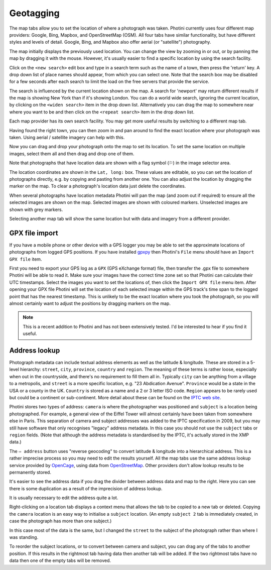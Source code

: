 .. This is part of the Photini documentation.
   Copyright (C)  2012-19  Jim Easterbrook.
   See the file ../DOC_LICENSE.txt for copying condidions.

Geotagging
==========

The map tabs allow you to set the location of where a photograph was taken.
Photini currently uses four different map providers: Google, Bing, Mapbox, and OpenStreetMap (OSM).
All four tabs have similar functionality, but have different styles and levels of detail.
Google, Bing, and Mapbox also offer aerial (or "satellite") photography.

.. image:: ../images/screenshot_130.png

The map initially displays the previously used location.
You can change the view by zooming in or out, or by panning the map by dragging it with the mouse.
However, it's usually easier to find a specific location by using the search facility.

.. image:: ../images/screenshot_131.png

Click on the ``<new search>`` edit box and type in a search term such as the name of a town, then press the 'return' key.
A drop down list of place names should appear, from which you can select one.
Note that the search box may be disabled for a few seconds after each search to limit the load on the free servers that provide the service.

.. image:: ../images/screenshot_132.png

The search is influenced by the current location shown on the map.
A search for 'newport' may return different results if the map is showing New York than if it's showing London.
You can do a world wide search, ignoring the current location, by clicking on the ``<widen search>`` item in the drop down list.
Alternatively you can drag the map to somewhere near where you want to be and then click on the ``<repeat search>`` item in the drop down list.

Each map provider has its own search facility.
You may get more useful results by switching to a different map tab.

.. image:: ../images/screenshot_133.png

Having found the right town, you can then zoom in and pan around to find the exact location where your photograph was taken.
Using aerial / satellite imagery can help with this.

.. image:: ../images/screenshot_134.png

Now you can drag and drop your photograph onto the map to set its location.
To set the same location on multiple images, select them all and then drag and drop one of them.

.. image:: ../images/screenshot_135.png

.. |flag| unicode:: U+02690

Note that photographs that have location data are shown with a flag symbol (|flag|) in the image selector area.

The location coordinates are shown in the ``Lat, long:`` box.
These values are editable, so you can set the location of photographs directly, e.g. by copying and pasting from another one.
You can also adjust the location by dragging the marker on the map.
To clear a photograph's location data just delete the coordinates.

.. image:: ../images/screenshot_136.png

When several photographs have location metadata Photini will pan the map (and zoom out if required) to ensure all the selected images are shown on the map.
Selected images are shown with coloured markers.
Unselected images are shown with grey markers.

.. image:: ../images/screenshot_137.png

Selecting another map tab will show the same location but with data and imagery from a different provider.

.. image:: ../images/screenshot_138.png

.. image:: ../images/screenshot_139.png

GPX file import
---------------

If you have a mobile phone or other device with a GPS logger you may be able to set the approximate locations of photographs from logged GPS positions.
If you have installed gpxpy_ then Photini's ``File`` menu should have an ``Import GPX file`` item.

First you need to export your GPS log as a ``GPX`` (GPS eXchange format) file, then transfer the .gpx file to somewhere Photini will be able to read it.
Make sure your images have the correct time zone set so that Photini can calculate their UTC timestamps.
Select the images you want to set the locations of, then click the ``Import GPX file`` menu item.
After opening your GPX file Photini will set the location of each selected image within the GPS track's time span to the logged point that has the nearest timestamp.
This is unlikely to be the exact location where you took the photograph, so you will almost certainly want to adjust the positions by dragging markers on the map.

.. note::
   This is a recent addition to Photini and has not been extensively tested.
   I'd be interested to hear if you find it useful.

Address lookup
--------------

Photograph metadata can include textual address elements as well as the latitude & longitude.
These are stored in a 5-level hierarchy: ``street``, ``city``, ``province``, ``country`` and ``region``.
The meaning of these terms is rather loose, especially when out in the countryside, and there's no requirement to fill them all in.
Typically ``city`` can be anything from a village to a metropolis, and ``street`` is a more specific location, e.g. "23 Abdication Avenue".
``Province`` would be a state in the USA or a county in the UK.
``Country`` is stored as a name and a 2 or 3 letter ISO code.
``Region`` appears to be rarely used but could be a continent or sub-continent.
More detail about these can be found on the `IPTC web site <https://www.iptc.org/std/photometadata/documentation/userguide/index.htm#!Documents/locations.htm>`_.

Photini stores two types of address: ``camera`` is where the photographer was positioned and ``subject`` is a location being photographed.
For example, a general view of the Eiffel Tower will almost certainly have been taken from somewhere else in Paris.
This separation of camera and subject addresses was added to the IPTC specification in 2009, but you may still have software that only recognises "legacy" address metadata.
In this case you should not use the ``subject`` tabs or ``region`` fields.
(Note that although the address metadata is standardised by the IPTC, it's actually stored in the XMP data.)

.. image:: ../images/screenshot_140.png

The ``⇨ address`` button uses "reverse geocoding" to convert latitude & longitude into a hierarchical address.
This is a rather imprecise process so you may need to edit the results yourself.
All the map tabs use the same address lookup service provided by OpenCage_, using data from OpenStreetMap_.
Other providers don't allow lookup results to be permanently stored.

.. image:: ../images/screenshot_141.png

It's easier to see the address data if you drag the divider between address data and map to the right.
Here you can see there is some duplication as a result of the imprecision of address lookup.

.. image:: ../images/screenshot_142.png

It is usually necessary to edit the address quite a lot.

.. image:: ../images/screenshot_143.png

Right-clicking on a location tab displays a context menu that allows the tab to be copied to a new tab or deleted.
Copying the ``camera`` location is an easy way to initialise a ``subject`` location.
(An empty ``subject 2`` tab is immediately created, in case the photograph has more than one subject.)

.. image:: ../images/screenshot_144.png

In this case most of the data is the same, but I changed the ``street`` to the subject of the photograph rather than where I was standing.

.. image:: ../images/screenshot_145.png

To reorder the subject locations, or to convert between camera and subject, you can drag any of the tabs to another position.
If this results in the rightmost tab having data then another tab will be added.
If the two rightmost tabs have no data then one of the empty tabs will be removed.

.. _gpxpy:         https://github.com/tkrajina/gpxpy
.. _OpenCage:      https://opencagedata.com/
.. _OpenStreetMap: https://www.openstreetmap.org/about/
